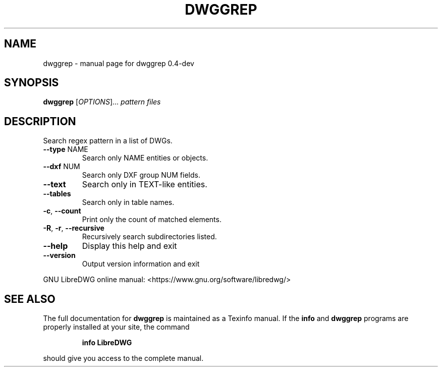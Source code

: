 .\" DO NOT MODIFY THIS FILE!  It was generated by help2man 1.47.6.
.TH DWGGREP "1" "June 2018" "dwggrep 0.4-dev" "User Commands"
.SH NAME
dwggrep \- manual page for dwggrep 0.4-dev
.SH SYNOPSIS
.B dwggrep
[\fI\,OPTIONS\/\fR]... \fI\,pattern files\/\fR
.SH DESCRIPTION
Search regex pattern in a list of DWGs.
.TP
\fB\-\-type\fR NAME
Search only NAME entities or objects.
.TP
\fB\-\-dxf\fR NUM
Search only DXF group NUM fields.
.TP
\fB\-\-text\fR
Search only in TEXT\-like entities.
.TP
\fB\-\-tables\fR
Search only in table names.
.TP
\fB\-c\fR, \fB\-\-count\fR
Print only the count of matched elements.
.TP
\fB\-R\fR, \fB\-r\fR, \fB\-\-recursive\fR
Recursively search subdirectories listed.
.TP
\fB\-\-help\fR
Display this help and exit
.TP
\fB\-\-version\fR
Output version information and exit
.PP
GNU LibreDWG online manual: <https://www.gnu.org/software/libredwg/>
.SH "SEE ALSO"
The full documentation for
.B dwggrep
is maintained as a Texinfo manual.  If the
.B info
and
.B dwggrep
programs are properly installed at your site, the command
.IP
.B info LibreDWG
.PP
should give you access to the complete manual.
